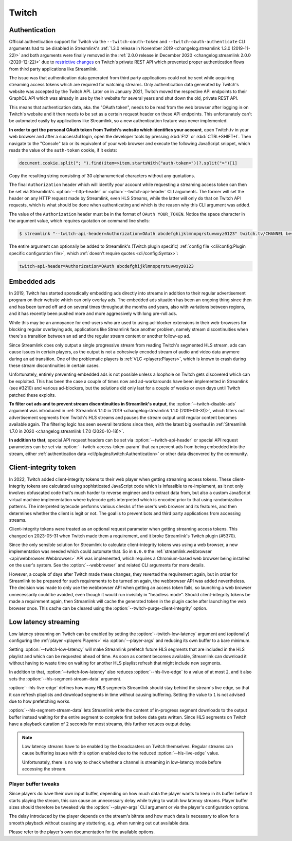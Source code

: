 Twitch
======

Authentication
--------------

Official authentication support for Twitch via the ``--twitch-oauth-token`` and ``--twitch-oauth-authenticate`` CLI arguments
had to be disabled in Streamlink's :ref:`1.3.0 release in November 2019 <changelog:streamlink 1.3.0 (2019-11-22)>` and both
arguments were finally removed in the :ref:`2.0.0 release in December 2020 <changelog:streamlink 2.0.0 (2020-12-22)>` due to
`restrictive changes`_ on Twitch's private REST API which prevented proper authentication flows from third party applications
like Streamlink.

The issue was that authentication data generated from third party applications could not be sent while acquiring streaming
access tokens which are required for watching streams. Only authentication data generated by Twitch's website was accepted by
the Twitch API. Later on in January 2021, Twitch moved the respective API endpoints to their GraphQL API which was already
in use by their website for several years and shut down the old, private REST API.

This means that authentication data, aka. the "OAuth token", needs to be read from the web browser after logging in on Twitch's
website and it then needs to be set as a certain request header on these API endpoints. This unfortunately can't be automated
easily by applications like Streamlink, so a new authentication feature was never implemented.

**In order to get the personal OAuth token from Twitch's website which identifies your account**, open Twitch.tv in your web
browser and after a successful login, open the developer tools by pressing :kbd:`F12` or :kbd:`CTRL+SHIFT+I`. Then navigate to
the "Console" tab or its equivalent of your web browser and execute the following JavaScript snippet, which reads the value of
the ``auth-token`` cookie, if it exists:

.. code-block:: javascript

    document.cookie.split("; ").find(item=>item.startsWith("auth-token="))?.split("=")[1]

Copy the resulting string consisting of 30 alphanumerical characters without any quotations.

The final ``Authorization`` header which will identify your account while requesting a streaming access token can then be set
via Streamlink's :option:`--http-header` or :option:`--twitch-api-header` CLI arguments. The former will set the header on any
HTTP request made by Streamlink, even HLS Streams, while the latter will only do that on Twitch API requests, which is what
should be done when authenticating and which is the reason why this CLI argument was added.

The value of the ``Authorization`` header must be in the format of ``OAuth YOUR_TOKEN``. Notice the space character in the
argument value, which requires quotation on command line shells:

.. code-block:: console

    $ streamlink "--twitch-api-header=Authorization=OAuth abcdefghijklmnopqrstuvwxyz0123" twitch.tv/CHANNEL best

The entire argument can optionally be added to Streamlink's (Twitch plugin specific)
:ref:`config file <cli/config:Plugin specific configuration file>`, which :ref:`doesn't require quotes <cli/config:Syntax>`:

.. code-block:: text

    twitch-api-header=Authorization=OAuth abcdefghijklmnopqrstuvwxyz0123


.. _restrictive changes: https://github.com/streamlink/streamlink/issues/2680#issuecomment-557605851


Embedded ads
------------

In 2019, Twitch has started sporadically embedding ads directly into streams in addition to their regular advertisement program
on their website which can only overlay ads. The embedded ads situation has been an ongoing thing since then and has been turned
off and on several times throughout the months and years, also with variations between regions, and it has recently been pushed
more and more aggressively with long pre-roll ads.

While this may be an annoyance for end-users who are used to using ad-blocker extensions in their web-browsers for blocking
regular overlaying ads, applications like Streamlink face another problem, namely stream discontinuities when there's a
transition between an ad and the regular stream content or another follow-up ad.

Since Streamlink does only output a single progressive stream from reading Twitch's segmented HLS stream, ads can cause issues
in certain players, as the output is not a cohesively encoded stream of audio and video data anymore during an ad transition.
One of the problematic players is :ref:`VLC <players:Players>`, which is known to crash during these stream discontinuities in
certain cases.

Unfortunately, entirely preventing embedded ads is not possible unless a loophole on Twitch gets discovered which can be
exploited. This has been the case a couple of times now and ad-workarounds have been implemented in Streamlink (see #3210) and
various ad-blockers, but the solutions did only last for a couple of weeks or even days until Twitch patched these exploits.

**To filter out ads and to prevent stream discontinuities in Streamlink's output**, the :option:`--twitch-disable-ads` argument
was introduced in :ref:`Streamlink 1.1.0 in 2019 <changelog:streamlink 1.1.0 (2019-03-31)>`, which filters out advertisement
segments from Twitch's HLS streams and pauses the stream output until regular content becomes available again. The filtering
logic has seen several iterations since then, with the latest big overhaul in
:ref:`Streamlink 1.7.0 in 2020 <changelog:streamlink 1.7.0 (2020-10-18)>`.

**In addition to that**, special API request headers can be set via :option:`--twitch-api-header` or special API request
parameters can be set via :option:`--twitch-access-token-param` that can prevent ads from being embedded into the stream,
either :ref:`authentication data <cli/plugins/twitch:Authentication>` or other data discovered by the community.


Client-integrity token
----------------------

In 2022, Twitch added client-integrity tokens to their web player when getting streaming access tokens. These client-integrity
tokens are calculated using sophisticated JavaScript code which is infeasible to re-implement, as it not only involves
obfuscated code that's much harder to reverse engineer and to extract data from, but also a custom JavaScript virtual machine
implementation where bytecode gets interpreted which is encoded prior to that using randomization patterns. The interpreted
bytecode performs various checks of the user's web browser and its features, and then determines whether the client is legit
or not. The goal is to prevent bots and third party applications from accessing streams.

Client-integrity tokens were treated as an optional request parameter when getting streaming access tokens.
This changed on 2023-05-31 when Twitch made them a requirement, and it broke Streamlink's Twitch plugin (#5370).

Since the only sensible solution for Streamlink to calculate client-integrity tokens was using a web browser, a new
implementation was needed which could automate that. So in ``6.0.0`` the
:ref:`streamlink.webbrowser <api/webbrowser:Webbrowser>` API was implemented, which requires a Chromium-based web browser being
installed on the user's system. See the :option:`--webbrowser` and related CLI arguments for more details.

However, a couple of days after Twitch made these changes, they reverted the requirement again, but in order for Streamlink
to be prepared for such requirements to be turned on again, the webbrowser API was added nevertheless. The decision was made
to only use the webbrowser API when getting an access token fails, so launching a web browser unnecessarily could be avoided,
even though it would run invisibly in "headless mode". Should client-integrity tokens be made a requirement again, then
Streamlink will cache the generated token in the plugin cache after launching the web browser once. This cache can be cleared
using the :option:`--twitch-purge-client-integrity` option.


Low latency streaming
---------------------

Low latency streaming on Twitch can be enabled by setting the :option:`--twitch-low-latency` argument and (optionally)
configuring the :ref:`player <players:Players>` via :option:`--player-args` and reducing its own buffer to a bare minimum.

Setting :option:`--twitch-low-latency` will make Streamlink prefetch future HLS segments that are included in the HLS playlist
and which can be requested ahead of time. As soon as content becomes available, Streamlink can download it without having to
waste time on waiting for another HLS playlist refresh that might include new segments.

In addition to that, :option:`--twitch-low-latency` also reduces :option:`--hls-live-edge` to a value of at most ``2``, and it
also sets the :option:`--hls-segment-stream-data` argument.

:option:`--hls-live-edge` defines how many HLS segments Streamlink should stay behind the stream's live edge, so that it can
refresh playlists and download segments in time without causing buffering. Setting the value to ``1`` is not advised due to how
prefetching works.

:option:`--hls-segment-stream-data` lets Streamlink write the content of in-progress segment downloads to the output buffer
instead waiting for the entire segment to complete first before data gets written. Since HLS segments on Twitch have a playback
duration of 2 seconds for most streams, this further reduces output delay.

.. note::

    Low latency streams have to be enabled by the broadcasters on Twitch themselves. Regular streams can cause buffering issues
    with this option enabled due to the reduced :option:`--hls-live-edge` value.

    Unfortunately, there is no way to check whether a channel is streaming in low-latency mode before accessing the stream.

Player buffer tweaks
^^^^^^^^^^^^^^^^^^^^

Since players do have their own input buffer, depending on how much data the player wants to keep in its buffer before it starts
playing the stream, this can cause an unnecessary delay while trying to watch low latency streams. Player buffer sizes should
therefore be tweaked via the :option:`--player-args` CLI argument or via the player's configuration options.

The delay introduced by the player depends on the stream's bitrate and how much data is necessary to allow for a smooth playback
without causing any stuttering, e.g. when running out out available data.

Please refer to the player's own documentation for the available options.
